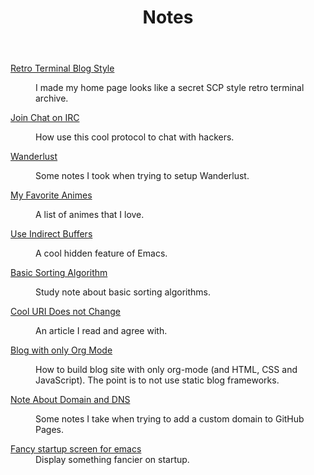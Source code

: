 #+OPTIONS: html-style:nil
#+HTML_HEAD: <link rel="stylesheet" type="text/css" href="/note/style.css"/>
#+HTML_HEAD_EXTRA: <script type="text/javascript" src="/note/script.js"></script>
#+HTML_LINK_UP: ../home.html
#+HTML_LINK_HOME: /home.html

#+TITLE: Notes

- [[./2018/retro-terminal-blog-style/][Retro Terminal Blog Style]] :: I made my home page looks like a secret SCP style retro terminal archive.

- [[./2018/join-char-on-irc/][Join Chat on IRC]] :: How use this cool protocol to chat with hackers.

- [[./2018/wanderlust/][Wanderlust]] :: Some notes I took when trying to setup Wanderlust.

- [[./2018/my-favorite-animes/][My Favorite Animes]] :: A list of animes that I love.

- [[./2018/use-indirect-buffers/][Use Indirect Buffers]] :: A cool hidden feature of Emacs.

- [[./2018/basic-sorting-algorithm/][Basic Sorting Algorithm]] :: Study note about basic sorting algorithms.

- [[./2018/cool-uri-does-not-change/][Cool URI Does not Change]] :: An article I read and agree with.

- [[./2018/blog-with-only-org-mode][Blog with only Org Mode]] :: How to build blog site with only org-mode (and HTML, CSS and JavaScript).
     The point is to not use static blog frameworks.

- [[./2018/note-about-domain-and-dns/][Note About Domain and DNS]] :: Some notes I take when trying to add a custom domain to GitHub Pages.

- [[./2018/fancy-startup-screen-for-emacs/][Fancy startup screen for emacs]] :: Display something fancier on startup.
